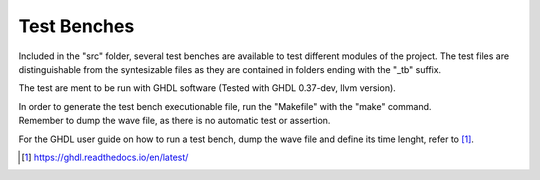 ************
Test Benches
************

Included in the "src" folder, several test benches are available to test different modules of the project. The test files are distinguishable from the syntesizable files as they are contained in folders ending with the "_tb" suffix.

The test are ment to be run with GHDL software (Tested with GHDL 0.37-dev, llvm version).

| In order to generate the test bench executionable file, run the "Makefile" with the "make" command.
| Remember to dump the wave file, as there is no automatic test or assertion.

For the GHDL user guide on how to run a test bench, dump the wave file and define its time lenght, refer to [1]_.

.. [1] https://ghdl.readthedocs.io/en/latest/ 
